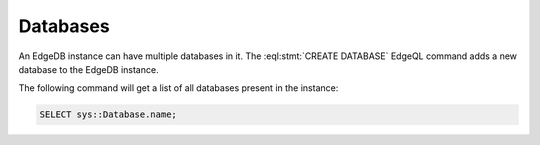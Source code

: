 .. _ref_datamodel_databases:

=========
Databases
=========

An EdgeDB instance can have multiple databases in it. The
:eql:stmt:`CREATE DATABASE` EdgeQL command adds a new database to the
EdgeDB instance.

The following command will get a list of all databases present in the
instance:

.. code-block:: edgeql

    SELECT sys::Database.name;
